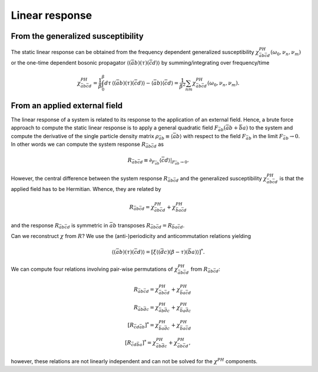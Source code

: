 .. _linear_response:

Linear response
===============

From the generalized susceptibility
-----------------------------------

The static linear response can be obtained from the frequency dependent generalized susceptibility :math:`\chi^{PH}_{\bar{a}b\bar{c}d}(\omega_0, \nu_n, \nu_m)` or the one-time dependent bosonic propagator :math:`\langle (\bar{a}b)(\tau) (\bar{c}d) \rangle` by summing/integrating over frequency/time

.. math::
   \chi^{PH}_{\bar{a}b\bar{c}d}
   =
   \frac{1}{\beta} \int_0^\beta d\tau \, \langle (\bar{a}b)(\tau) (\bar{c}d) \rangle
   - \langle \bar{a} b \rangle \langle \bar{c} d \rangle
   =
   \frac{1}{\beta^2} \sum_{nm}
   \chi^{PH}_{\bar{a}b\bar{c}d}(\omega_0, \nu_n, \nu_m).
   

From an applied external field
------------------------------

The linear response of a system is related to its response to the application of an external field. Hence, a brute force approach to compute the static linear response is to apply a general quadratic field :math:`F_{\bar{a}b} ( \bar{a} b + \bar{b} a)` to the system and compute the derivative of the single particle density matrix :math:`\rho_{\bar{a}b} \equiv \langle \bar{a}b \rangle` with respect to the field :math:`F_{\bar{a}b}` in the limit :math:`F_{\bar{a}b} \rightarrow 0`. In other words we can compute the system response :math:`R_{\bar{a}b\bar{c}d}` as

.. math::
   R_{\bar{a}b\bar{c}d} \equiv
   \partial_{F_{\bar{a}b}} \langle \bar{c} d \rangle \vert_{F_{\bar{a}b} \rightarrow 0}.

However, the central difference between the system response :math:`R_{\bar{a}b\bar{c}d}` and the generalized susceptibility :math:`\chi^{PH}_{\bar{a}b\bar{c}d}` is that the applied field has to be Hermitian. Whence, they are related by

.. math::
   R_{\bar{a}b\bar{c}d} = \chi^{PH}_{\bar{a}b\bar{c}d} + \chi^{PH}_{\bar{b}a\bar{c}d}

and the response :math:`R_{\bar{a}b\bar{c}d}` is symmetric in :math:`\bar{a}b` transposes :math:`R_{\bar{a}b\bar{c}d} = R_{\bar{b}a\bar{c}d}`.
   

Can we reconstruct :math:`\chi` from :math:`R`? We use the (anti-)periodicity and anticommutation relations yielding

.. math::
   \langle (\bar{a}b)(\tau) (\bar{c}d) \rangle
   =
   [ \xi \langle (\bar{d}c)(\beta - \tau) (\bar{b}a) \rangle ]^*.

We can compute four relations involving pair-wise permutations of :math:`\chi^{PH}_{\bar{a}b\bar{c}d}` from :math:`R_{\bar{a}b\bar{c}d}`:

.. math::
   R_{\bar{a}b\bar{c}d} = \chi^{PH}_{\bar{a}b\bar{c}d} + \chi^{PH}_{\bar{b}a\bar{c}d} \\
   R_{\bar{a}b\bar{d}c} = \chi^{PH}_{\bar{a}b\bar{d}c} + \chi^{PH}_{\bar{b}a\bar{d}c} \\
   [R_{\bar{c}d\bar{a}b}]^* = \chi^{PH}_{\bar{b}a\bar{d}c} + \chi^{PH}_{\bar{b}a\bar{c}d} \\
   [R_{\bar{c}d\bar{b}a}]^* = \chi^{PH}_{\bar{a}b\bar{d}c} + \chi^{PH}_{\bar{a}b\bar{c}d},

however, these relations are not linearly independent and can not be solved for the :math:`\chi^{PH}` components.
